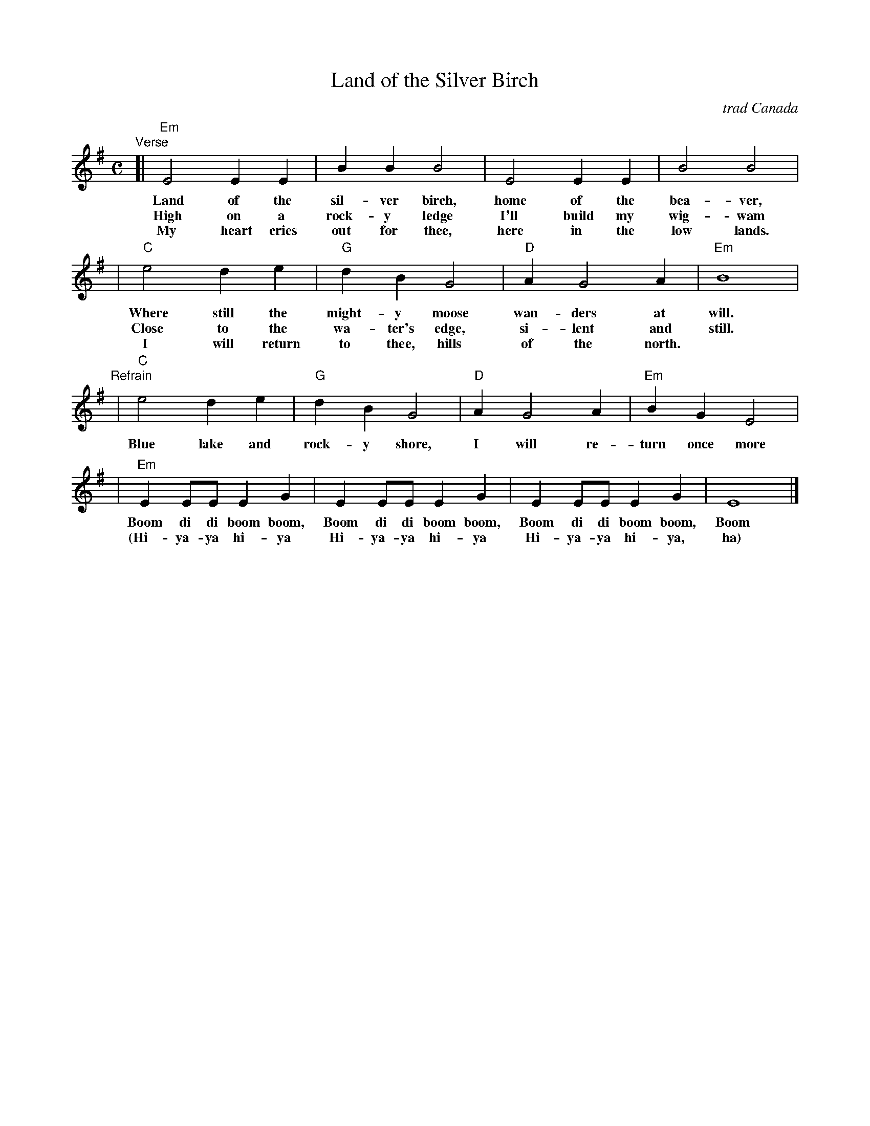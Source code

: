 X: 1
T: Land of the Silver Birch
O: trad Canada
N: Origin unknown.
N: Popular with Canadian Boy Scouts and Girl Guides.
N: There are many variations on the words.
Z: 2009 John Chambers <jc:trillian.mit.edu>
M: C
L: 1/8
K: Em
"Verse"\
[| "Em"E4 E2 E2 | B2 B2 B4 | E4 E2 E2 | B4 B4 |
w: Land of the sil-ver birch, home of the bea-ver,
w: High on a rock-y ledge I'll build my wig-wam
w: My heart cries out for thee, here in the low lands.
|  "C"e4 d2 e2 | "G"d2 B2 G4 | "D"A2 G4 A2 | "Em"B8 |
w: Where still the might-y moose wan-ders at will.
w: Close to the wa-ter's edge, si-lent and still.
w: I will return to thee, hills of the north.
"Refrain"\
|  "C"e4 d2 e2 | "G"d2 B2 G4 | "D"A2 G4 A2 | "Em"B2 G2 E4 |
w: Blue lake and rock-y shore, I will re-turn once more
| "Em"E2 EE E2 G2 | E2 EE E2 G2 | E2 EE E2 G2 | E8 |]
w: Boom di di boom boom, Boom di di boom boom, Boom di di boom boom, Boom
w: (Hi-ya-ya hi-ya Hi-ya-ya hi-ya Hi-ya-ya hi-ya, ha)

